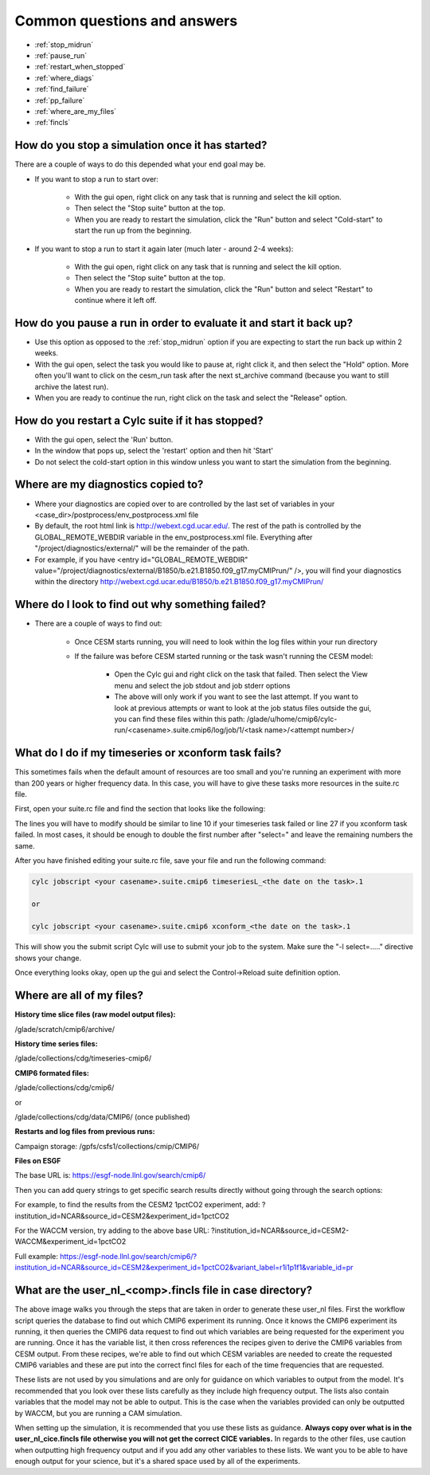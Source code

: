 .. _faq:

Common questions and answers
============================


* :ref:`stop_midrun`

* :ref:`pause_run`

* :ref:`restart_when_stopped`

* :ref:`where_diags`

* :ref:`find_failure`

* :ref:`pp_failure`

* :ref:`where_are_my_files`

* :ref:`fincls`

.. _stop_midrun:

How do you stop a simulation once it has started?
-------------------------------------------------

There are a couple of ways to do this depended what your end goal may be.

*  If you want to stop a run to start over:
  
    *  With the gui open, right click on any task that is running and select the kill option.
 
    *  Then select the "Stop suite" button at the top.

    *  When you are ready to restart the simulation, click the "Run" button and select "Cold-start" to start the run up from the beginning.

*  If you want to stop a run to start it again later (much later - around 2-4 weeks):
  
    *  With the gui open, right click on any task that is running and select the kill option.
 
    *  Then select the "Stop suite" button at the top.

    *  When you are ready to restart the simulation, click the "Run" button and select "Restart" to continue where it left off.


.. _pause_run:

How do you pause a run in order to evaluate it and start it back up?
--------------------------------------------------------------------

*  Use this option as opposed to the :ref:`stop_midrun` option if you are expecting to start the run back up within 2 weeks. 

*  With the gui open, select the task you would like to pause at, right click it, and then select the "Hold" option.  More often you'll want to click on the cesm_run task after the next st_archive command (because you want to still archive the latest run).

*  When you are ready to continue the run, right click on the task and select the "Release" option.


.. _restart_when_stopped:

How do you restart a Cylc suite if it has stopped?
--------------------------------------------------

*  With the gui open, select the 'Run' button.

*  In the window that pops up, select the 'restart' option and then hit 'Start'

*  Do not select the cold-start option in this window unless you want to start the simulation from the beginning.   


.. _where_diags:

Where are my diagnostics copied to?
-----------------------------------

*  Where your diagnostics are copied over to are controlled by the last set of variables in your <case_dir>/postprocess/env_postprocess.xml file

*  By default, the root html link is http://webext.cgd.ucar.edu/.  The rest of the path is controlled by the GLOBAL_REMOTE_WEBDIR variable in the env_postprocess.xml file.  Everything after "/project/diagnostics/external/" will be the remainder of the path. 

*  For example, if you have <entry id="GLOBAL_REMOTE_WEBDIR" value="/project/diagnostics/external/B1850/b.e21.B1850.f09_g17.myCMIPrun/" />, you will find your diagnostics within the directory http://webext.cgd.ucar.edu/B1850/b.e21.B1850.f09_g17.myCMIPrun/
 

.. _find_failure:

Where do I look to find out why something failed?
-------------------------------------------------

*  There are a couple of ways to find out:

    *  Once CESM starts running, you will need to look within the log files within your run directory

    *  If the failure was before CESM started running or the task wasn't running the CESM model:

        *  Open the Cylc gui and right click on the task that failed.  Then select the View menu and select the job stdout and job stderr options

        *  The above will only work if you want to see the last attempt.  If you want to look at previous attempts or want to look at the job status files outside the gui, you can find these files within this path:  /glade/u/home/cmip6/cylc-run/<casename>.suite.cmip6/log/job/1/<task name>/<attempt number>/


.. _pp_failure:

What do I do if my timeseries or xconform task fails?
-----------------------------------------------------

This sometimes fails when the default amount of resources are too small and you're running an experiment with more than 200 years or higher frequency data.  In this case, you will have to give these tasks more resources in the suite.rc file.

First, open your suite.rc file and find the section that looks like the following:

.. code-block:: bash
   :linenos:

         {% for i in range(0,dates_timeseriesL|length) %}
         [[timeseriesL_{{dates_timeseriesL[i]}} ]]
         script = cd /gpfs/fs1/work/cmip6/cases/DECK/helloworld; /gpfs/fs1/work/cmip6/cases/DECK/helloworld/postprocess/timeseriesL
         [[[job]]]
                 method = pbs
                 execution time limit = PT12H
         [[[directives]]]
                 -N = timeseries
                 -q = regular
                 -l = select=16:ncpus=9:mpiprocs=9
                 -A = ACCT00099
         [[[event hooks]]]
                 started handler = cylc email-suite
                 succeeded handler = cylc email-suite
                 failed handler = cylc email-suite
         {% endfor %}

         {% for i in range(0,dates_xconform|length) %}
         [[xconform_{{dates_xconform[i]}} ]]
         script = cd /gpfs/fs1/work/cmip6/cases/DECK/helloworld; /gpfs/fs1/work/cmip6/cases/DECK/helloworld/postprocess/xconform
         [[[job]]]
                 method = pbs
                 execution time limit = PT12H
         [[[directives]]]
                 -N = xconform
                 -q = regular
                 -l = select=16:ncpus=4:mpiprocs=4
                 -A = ACCT00099
         [[[event hooks]]]
                 started handler = cylc email-suite
                 succeeded handler = cylc email-suite
                 failed handler = cylc email-suite
         {% endfor %}

The lines you will have to modify should be similar to line 10 if your timeseries task failed or line 27 if you xconform task failed.  In most cases, it should be enough to double the first number after "select=" and leave the remaining numbers the same.

After you have finished editing your suite.rc file, save your file and run the following command:

.. code-block:: bash

    cylc jobscript <your casename>.suite.cmip6 timeseriesL_<the date on the task>.1
    
    or
 
    cylc jobscript <your casename>.suite.cmip6 xconform_<the date on the task>.1 

This will show you the submit script Cylc will use to submit your job to the system.  Make sure the "-l select=....." directive shows your change.

Once everything looks okay, open up the gui and select the Control->Reload suite definition option.


.. _where_are_my_files:

Where are all of my files?
--------------------------

**History time slice files (raw model output files):**

/glade/scratch/cmip6/archive/

**History time series files:**

/glade/collections/cdg/timeseries-cmip6/

**CMIP6 formated files:**

/glade/collections/cdg/cmip6/

or

/glade/collections/cdg/data/CMIP6/ (once published)

**Restarts and log files from previous runs:**

Campaign storage: /gpfs/csfs1/collections/cmip/CMIP6/

**Files on ESGF**

The base URL is:  https://esgf-node.llnl.gov/search/cmip6/

Then you can add query strings to get specific search results directly without going through the search options:

For example, to find the results from the CESM2 1pctCO2 experiment, add: ?institution_id=NCAR&source_id=CESM2&experiment_id=1pctCO2

For the WACCM version, try adding to the above base URL: ?institution_id=NCAR&source_id=CESM2-WACCM&experiment_id=1pctCO2

Full example: https://esgf-node.llnl.gov/search/cmip6/?institution_id=NCAR&source_id=CESM2&experiment_id=1pctCO2&variant_label=r1i1p1f1&variable_id=pr 


.. _fincls:

What are the user_nl_<comp>.fincls file in case directory?
----------------------------------------------------------

.. image:: images/fincl.png

The above image walks you through the steps that are taken in order to generate these user_nl files.  First the workflow script queries the database to find out which CMIP6 experiment its running.  Once it knows the CMIP6 experiment its running, it then queries the CMIP6 data request to find out which variables are being requested for the experiment you are running.  Once it has the variable list, it then cross references the recipes given to derive the CMIP6 variables from CESM output.  From these recipes, we're able to find out which CESM variables are needed to create the requested CMIP6 variables and these are put into the correct fincl files for each of the time frequencies that are requested.

These lists are not used by you simulations and are only for guidance on which variables to output from the model.  It's recommended that you look over these lists carefully as they include high frequency output.  The lists also contain variables that the model may not be able to output.  This is the case when the variables provided can only be outputted by WACCM, but you are running a CAM simulation.  

When setting up the simulation, it is recommended that you use these lists as guidance.  **Always copy over what is in the user_nl_cice.fincls file otherwise you will not get the correct CICE variables.**  In regards to the other files, use caution when outputting high frequency output and if you add any other variables to these lists.  We want you to be able to have enough output for your science, but it's a shared space used by all of the experiments.  


